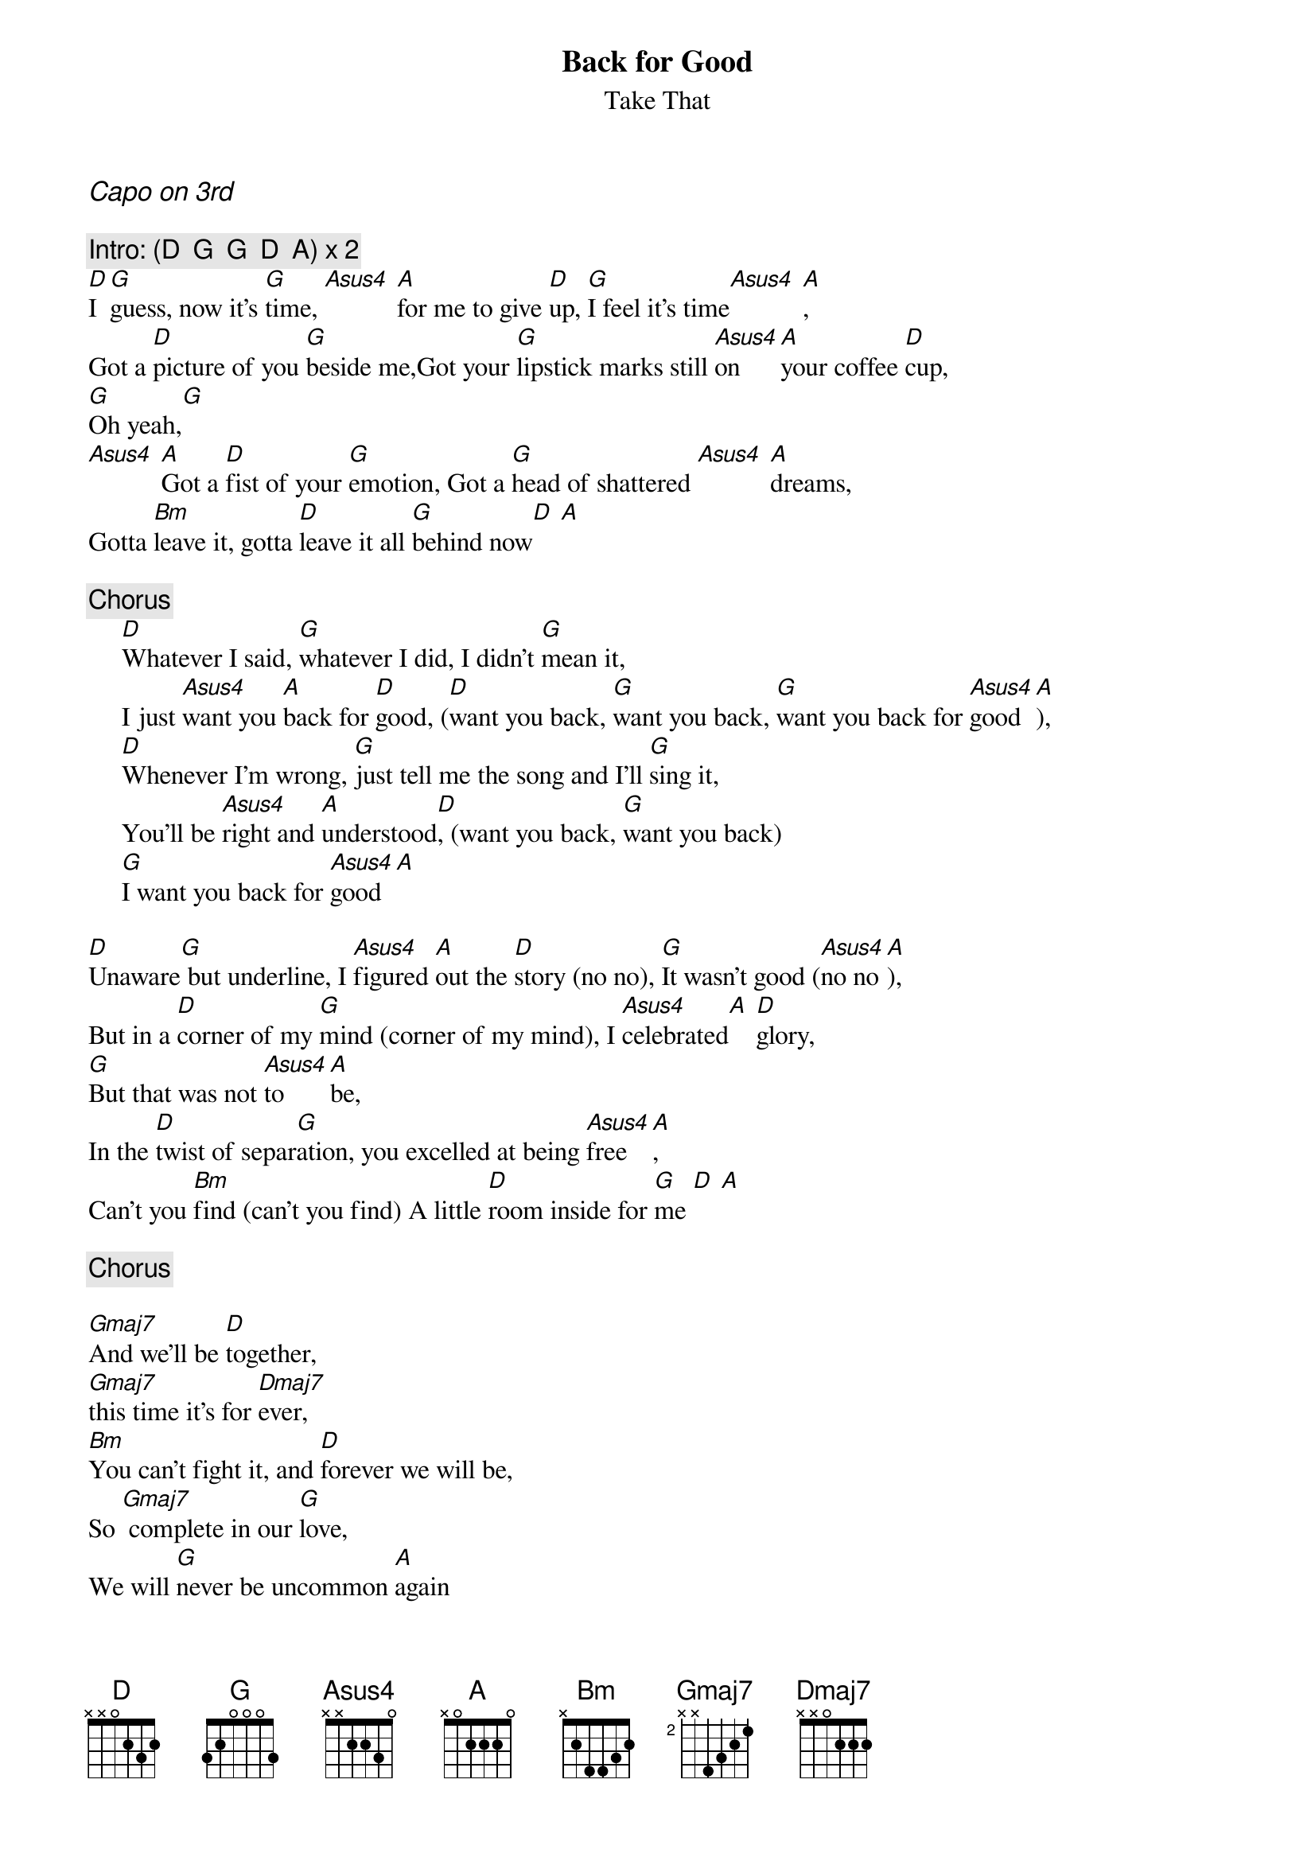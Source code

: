 {t:Back for Good}
{st:Take That}
#Words and Music by Gary Barlow
#Originally transcribed by Kieron Martin
#This version by Tony Harris tony_harris@sw2000.com
{ci:Capo on 3rd}

{c:Intro: (D  G  G  D  A) x 2}
[D]I [G]guess, now it's [G]time, [Asus4] [A]for me to give [D]up, [G]I feel it's time[Asus4] [A],
Got a [D]picture of you [G]beside me,Got your [G]lipstick marks still [Asus4]on [A]your coffee [D]cup,
[G]Oh yeah,[G]
[Asus4] [A]Got a [D]fist of your [G]emotion, Got a [G]head of shattered [Asus4] [A]dreams,
Gotta [Bm]leave it, gotta [D]leave it all [G]behind now[D] [A]

{c:Chorus}
     [D]Whatever I said, [G]whatever I did, I didn't [G]mean it,
     I just [Asus4]want you [A]back for [D]good, ([D]want you back, [G]want you back, [G]want you back for [Asus4]good[A]),
     [D]Whenever I'm wrong, [G]just tell me the song and I'll [G]sing it,
     You'll be [Asus4]right and [A]understood[D], (want you back, [G]want you back)
     [G]I want you back for [Asus4]good[A]

[D]Unaware[G] but underline, I [Asus4]figured [A]out the [D]story (no no), [G]It wasn't good ([Asus4]no no[A]),
But in a [D]corner of my [G]mind (corner of my mind), I [Asus4]celebrated[A] [D]glory,
[G]But that was not [Asus4]to [A]be,
In the [D]twist of separ[G]ation, you excelled at being [Asus4]free[A],
Can't you [Bm]find (can't you find) A little [D]room inside for [G]me [D] [A]

{c:Chorus}

[Gmaj7]And we'll be [D]together,
[Gmaj7]this time it's for [Dmaj7]ever,
[Bm]You can't fight it, and [D]forever we will be,
So [Gmaj7] complete in our [G]love,
We will [G]never be uncommon [A]again

{c:Chorus}

I [G]guess it's time, that [D]you came [A]back for [D]good.
